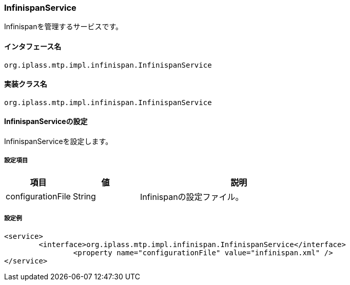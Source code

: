[[InfinispanService]]
=== InfinispanService
Infinispanを管理するサービスです。

==== インタフェース名
----
org.iplass.mtp.impl.infinispan.InfinispanService
----


==== 実装クラス名
----
org.iplass.mtp.impl.infinispan.InfinispanService
----


==== InfinispanServiceの設定
InfinispanServiceを設定します。

===== 設定項目
[cols="1,1,3", options="header"]
|===
| 項目 | 値 | 説明
| configurationFile | String | Infinispanの設定ファイル。
|===

===== 設定例
[source, xml]
----
<service>
	<interface>org.iplass.mtp.impl.infinispan.InfinispanService</interface>
		<property name="configurationFile" value="infinispan.xml" />
</service>
----